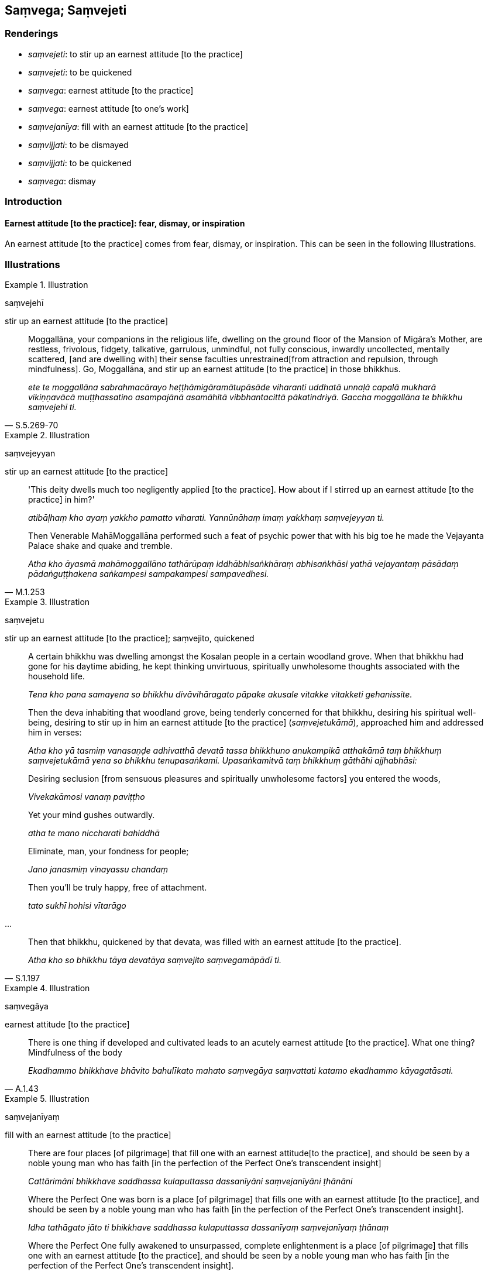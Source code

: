 == Saṃvega; Saṃvejeti

=== Renderings

- _saṃvejeti_: to stir up an earnest attitude [to the practice]

- _saṃvejeti_: to be quickened

- _saṃvega_: earnest attitude [to the practice]

- _saṃvega_: earnest attitude [to one's work]

- _saṃvejanīya_: fill with an earnest attitude [to the practice]

- _saṃvijjati_: to be dismayed

- _saṃvijjati_: to be quickened

- _saṃvega_: dismay

=== Introduction

==== Earnest attitude [to the practice]: fear, dismay, or inspiration

An earnest attitude [to the practice] comes from fear, dismay, or inspiration. 
This can be seen in the following Illustrations.

=== Illustrations

.Illustration
====
saṃvejehī

stir up an earnest attitude [to the practice]
====

[quote, S.5.269-70]
____
Moggallāna, your companions in the religious life, dwelling on the ground 
floor of the Mansion of Migāra's Mother, are restless, frivolous, fidgety, 
talkative, garrulous, unmindful, not fully conscious, inwardly uncollected, 
mentally scattered, [and are dwelling with] their sense faculties unrestrained 
&#8203;[from attraction and repulsion, through mindfulness]. Go, Moggallāna, and stir 
up an earnest attitude [to the practice] in those bhikkhus.

_ete te moggallāna sabrahmacārayo heṭṭhāmigāramātupāsāde viharanti 
uddhatā unnaḷā capalā mukharā vikiṇṇavācā muṭṭhassatino 
asampajānā asamāhitā vibbhantacittā pākatindriyā. Gaccha moggallāna te 
bhikkhu saṃvejehī ti._
____

.Illustration
====
saṃvejeyyan

stir up an earnest attitude [to the practice]
====

____
'This deity dwells much too negligently applied [to the practice]. How about if 
I stirred up an earnest attitude [to the practice] in him?'

_atibāḷhaṃ kho ayaṃ yakkho pamatto viharati. Yannūnāhaṃ imaṃ 
yakkhaṃ saṃvejeyyan ti._
____

[quote, M.1.253]
____
Then Venerable MahāMoggallāna performed such a feat of psychic power that 
with his big toe he made the Vejayanta Palace shake and quake and tremble.

_Atha kho āyasmā mahāmoggallāno tathārūpaṃ iddhābhisaṅkhāraṃ 
abhisaṅkhāsi yathā vejayantaṃ pāsādaṃ pādaṅguṭṭhakena 
saṅkampesi sampakampesi sampavedhesi._
____

.Illustration
====
saṃvejetu

stir up an earnest attitude [to the practice]; saṃvejito, quickened
====

____
A certain bhikkhu was dwelling amongst the Kosalan people in a certain woodland 
grove. When that bhikkhu had gone for his daytime abiding, he kept thinking 
unvirtuous, spiritually unwholesome thoughts associated with the household life.

_Tena kho pana samayena so bhikkhu divāvihāragato pāpake akusale vitakke 
vitakketi gehanissite._
____

____
Then the deva inhabiting that woodland grove, being tenderly concerned for that 
bhikkhu, desiring his spiritual well-being, desiring to stir up in him an 
earnest attitude [to the practice] (_saṃvejetukāmā_), approached him and 
addressed him in verses:

_Atha kho yā tasmiṃ vanasaṇḍe adhivatthā devatā tassa bhikkhuno 
anukampikā atthakāmā taṃ bhikkhuṃ saṃvejetukāmā yena so bhikkhu 
tenupasaṅkami. Upasaṅkamitvā taṃ bhikkhuṃ gāthāhi ajjhabhāsi:_
____

____
Desiring seclusion [from sensuous pleasures and spiritually unwholesome 
factors] you entered the woods,

_Vivekakāmosi vanaṃ paviṭṭho_
____

____
Yet your mind gushes outwardly.

_atha te mano niccharatī bahiddhā_
____

____
Eliminate, man, your fondness for people;

_Jano janasmiṃ vinayassu chandaṃ_
____

____
Then you'll be truly happy, free of attachment.

_tato sukhī hohisi vītarāgo_
____

...

[quote, S.1.197]
____
Then that bhikkhu, quickened by that devata, was filled with an earnest 
attitude [to the practice].

_Atha kho so bhikkhu tāya devatāya saṃvejito saṃvegamāpādī ti._
____

.Illustration
====
saṃvegāya

earnest attitude [to the practice]
====

[quote, A.1.43]
____
There is one thing if developed and cultivated leads to an acutely earnest 
attitude [to the practice]. What one thing? Mindfulness of the body

_Ekadhammo bhikkhave bhāvito bahulīkato mahato saṃvegāya saṃvattati 
katamo ekadhammo kāyagatāsati._
____

.Illustration
====
saṃvejanīyaṃ

fill with an earnest attitude [to the practice]
====

____
There are four places [of pilgrimage] that fill one with an earnest attitude 
&#8203;[to the practice], and should be seen by a noble young man who has faith [in 
the perfection of the Perfect One's transcendent insight]

_Cattārimāni bhikkhave saddhassa kulaputtassa dassanīyāni saṃvejanīyāni 
ṭhānāni_
____

____
Where the Perfect One was born is a place [of pilgrimage] that fills one with 
an earnest attitude [to the practice], and should be seen by a noble young man 
who has faith [in the perfection of the Perfect One's transcendent insight].

_Idha tathāgato jāto ti bhikkhave saddhassa kulaputtassa dassanīyaṃ 
saṃvejanīyaṃ ṭhānaṃ_
____

____
Where the Perfect One fully awakened to unsurpassed, complete enlightenment is 
a place [of pilgrimage] that fills one with an earnest attitude [to the 
practice], and should be seen by a noble young man who has faith [in the 
perfection of the Perfect One's transcendent insight].

_Idha tathāgato anuttaraṃ sammāsambodhiṃ abhisambuddho ti bhikkhave 
saddhassa kulaputtassa dassanīyaṃ saṃvejanīyaṃ ṭhānaṃ_
____

____
Where the Perfect One set in motion the Wheel of the Teaching is a place [of 
pilgrimage] that fills one with an earnest attitude [to the practice], and 
should be seen by a noble young man who has faith [in the perfection of the 
Perfect One's transcendent insight].

_Idha tathāgato anuttaraṃ dhammacakkaṃ pavattesī ti bhikkhave saddhassa 
kulaputtassa dassanīyaṃ saṃvejanīyaṃ ṭhānaṃ_
____

[quote, D.2.140]
____
Where the Perfect One passed away to the Untroubled-without-residue is a place 
&#8203;[of pilgrimage] that fills one with an earnest attitude [to the practice], and 
should be seen by a noble young man who has faith [in the perfection of the 
Perfect One's transcendent insight].

_Idha tathāgato anupādisesāya nibbānadhātuyā parinibbuto ti bhikkhave 
saddhassa kulaputtassa dassanīyaṃ saṃvejanīyaṃ ṭhānaṃ._
____

.Illustration
====
saṃvijjati

quickened; saṃvegaṃ, earnest attitude [to its work]
====

[quote, A.2.114]
____
In this regard, one kind of noble thoroughbred horse is quickened and acquires 
an earnest attitude [to its work] as soon as it sees the shadow of the goad, 
thinking: 'What task will my trainer set for me today? What can I do to satisfy 
him?'

_Idha bhikkhave ekacco bhadro assājānīyo patodacchāyaṃ disvā 
saṃvijjati saṃvegaṃ āpajjati kiṃnu kho maṃ ajja assadammasārathī 
kāraṇaṃ kāressati kimassāhaṃ patikaromī ti._
____

.Illustration
====
saṃvijjati

quickened; saṃvegaṃ, an earnest attitude [to her work]
====

____
Just as when a daughter-in-law sees her father-in-law, she is quickened and 
acquires an earnest attitude [to her work], so too, when that bhikkhu thus 
recollects the Buddha, the Dhamma, and the community of bhikkhus, if detached 
awareness based on what is spiritually wholesome does not become established in 
him, then he is quickened because of this, and is filled with an earnest 
attitude [to the practice].

_Seyyathā pi āvuso suṇisā sasuraṃ disvā saṃvijjati saṃvegaṃ 
āpajjati evameva kho āvuso tassa ce bhikkhuno evaṃ buddhaṃ anussarato 
evaṃ dhammaṃ anussarato evaṃ saṅghaṃ anussarato upekkhā 
kusalanissitā na saṇṭhāti so tena saṃvijjati saṃvegaṃ āpajjati:_
____

[quote, M.1.186]
____
He thinks: 'It is a loss for me, not a gain; it is unfortunate for me, not 
fortunate, that when I recollect the Buddha, the teaching, and the community of 
the Blessed One's disciples in this way, detached awareness based on what is 
spiritually wholesome is not established within me.'_

_alābhā vata me na vata me lābhā dulladdhaṃ vata me na vata me 
suladdhaṃ yassa me evaṃ buddhaṃ anussarato evaṃ dhammaṃ anussarato 
evaṃ saṅghaṃ anussarato upekkhā kusalanissitā na saṇṭhātī ti._
____

.Illustration
====
saṃvego

earnest attitude [to the practice]
====

[quote, Th.v.510]
____
When I first saw the Teacher who is free of fear from any quarter, an earnest 
attitude [to the practice] arose in me, having seen the best of men .

_Yadā paṭhamamaddakkhiṃ satthāraṃ akutobhayaṃ +
Tato me ahu saṃvego passitvā purisuttamaṃ._
____

.Illustration
====
saṃvegaṃ

dismay
====

[quote, Sn.v.935]
____
Violence breeds fear. Look at people in conflict. I will tell you of my dismay, 
how it affected me.

_Attadaṇḍā bhayaṃ jātaṃ janaṃ passatha medhagaṃ +
Saṃvegaṃ kittayissāmi yathā saṃviditaṃ mayā._
____

.Illustration
====
saṃvijjanti

quickened; saṃvejanīyesu, dismaying
====

____
Few amongst beings are those quickened by situations that are dismaying.

_appakā te sattā ye saṃvejanīyesu ṭhānesu saṃvijjanti_
____

[quote, A.1.36]
____
More amongst beings are those who are not quickened by situations that are 
dismaying.

_Atha kho eteva sattā bahutarā ye saṃvejanīyesu ṭhānesu na 
saṃvijjanti._
____

____
Few amongst beings are those who when thus quickened strive properly.

_appakā te sattā ye saṃviggā yoniso padahanti._
____

[quote, A.1.36]
____
More amongst beings are those who when thus quickened do not strive properly.

_Atha kho eteva sattā bahutarā ye saṃviggā yoniso na padahanti._
____

.Illustration
====
saṃvejanīyesu ṭhānesu

situations that are dismaying; saṃviggassa, quickened
====

____
Bhikkhus, possessed of two factors, a bhikkhu lives full of physical and 
psychological pleasure in this very lifetime, and he has laid a foundation for 
the destruction of perceptually obscuring states. What are the two?

_Dvīhi bhikkhave dhammehi samannāgato bhikkhu diṭṭheva dhamme 
sukhasomanassabahulo viharati. Yoni cassa āraddhā hoti āsavānaṃ khayāya. 
Katamehi dvīhi?_
____

[quote, It.30]
____
Being quickened by situations that are dismaying. And the proper striving in 
one who is thus quickened.

_Saṃvejanīyesu ṭhānesu saṃvejanena. Saṃviggassa ca yoniso padhānena._
____

.Illustration
====
saṃviggo

dismay
====

____
As King Ajātasattu approached the mango-grove he was filled with fear, panic, 
and terror.

_Atha kho rañño māgadhassa ajātasattussa vedehiputtassa avidūre 
ambavanassa ahudeva bhayaṃ ahu chambhitattaṃ ahu lomahaṃso._
____

[quote, D.1.49-50]
____
And fearful, dismayed, and terrified, the king said to Jīvaka: 'Friend 
Jīvaka, you are not deceiving me? You are not tricking me? You are not 
delivering me up to an enemy?

_Atha kho rājā māgadho ajātasattu vedehiputto bhīto saṃviggo 
lomahaṭṭhajāto jīvakaṃ komārabhaccaṃ etadavoca kacci maṃ samma 
jīvaka na vañcesi? Kacci maṃ samma jīvaka na palambhesi? Kacci maṃ samma 
jīvaka na paccatthikānaṃ desi?._
____

Comment:

The corresponding terms are:

- _bhayaṃ chambhitattaṃ lomahaṃso_

_• bhīto saṃviggo lomahaṭṭhajāto_

_Saṃviggo_ corresponds to _chambhitattaṃ._

.Illustration
====
saṃviggaṃ

quickened
====

____
Then Venerable MahāMoggallāna, knowing that Sakka, Lord of the Devas, was 
quickened and terrified, asked him:

_Atha kho āyasmā mahāmoggallāno sakkaṃ devānamindaṃ saṃviggaṃ 
lomahaṭṭhajātaṃ viditvā sakkaṃ devānamindaṃ etadavoca:_
____

[quote, M.1.254]
____
'Kosiya, how did the Blessed One state to you in brief the liberation [from 
perceptually obscuring states] through the destruction of craving? It would be 
good if we, too, might get to hear that statement.'

_yathākathaṃ pana te kosiya bhagavā saṅkhittena 
taṇhāsaṅkhayavimuttiṃ abhāsi? Sādhu mayampi etissā kathāya bhāgino 
assāma savaṇāyā ti._
____

